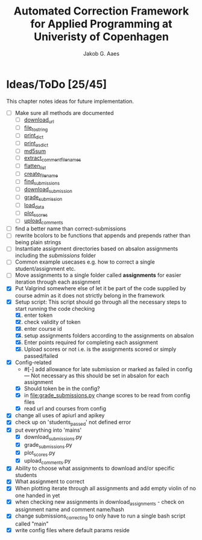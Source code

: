 #+TITLE: Automated Correction Framework for Applied Programming at Univeristy of Copenhagen
#+AUTHOR: Jakob G. Aaes
#+EMAIL: (concat "jakob1379" at-sign "gmail.com")

* Ideas/ToDo [25/45]
  :PROPERTIES:
  :COOKIE_DATA: recursive
  :END:

  This chapter notes ideas for future implementation.
  * [ ] Make sure all methods are documented
    - [ ] [[file:canvas_helpers.py::24][download_url]]
    - [ ] [[file:canvas_helpers.py::37][file_to_string]]
    - [ ] [[file:canvas_helpers.py::43][print_dict]]
    - [ ] [[file:canvas_helpers.py::50][print_as_dict]]
    - [ ] [[file:canvas_helpers.py::58][md5sum]]
    - [ ] [[file:canvas_helpers.py::67][extract_comment_filenames]]
    - [ ] [[file:canvas_helpers.py::75][flatten_list]]
    - [ ] [[file:canvas_helpers.py::81][create_file_name]]
    - [ ] [[file:download_submissions.py::115][find_submissions]]
    - [ ] [[file:download_submissions.py::87][download_submission]]
    - [ ] [[file:grade_submissions.py:56][grade_submission]]
    - [ ] [[file:plot_scores.py::41][load_data]]
    - [ ] [[file:plot_scores.py::83][plot_scores]]
    - [ ] [[file:upload_comments.py::48][upload_comments]]
  * [ ] find a better name than correct-submissions
  * [ ] rewrite bcolors to be functions that appends and prepends rather than being plain strings
  * [ ] Instantiate assignment directories based on absalon assignments including the /submissions/ folder
  * [ ] Common example usecases e.g. how to correct a single student/assignment etc.
  * [ ] Move assignments to a single folder called *assignments* for easier iteration through each assignment
  * [X] Put Valgrind somewhere else of let it be part of the code supplied by course admin as it does not strictly belong in the framework
  * [X] Setup script:
    This script should go through all the necessary steps to start running the code checking
    1. [X] enter token
    2. [X] check validity of token
    3. [X] enter course id
    4. [X] setup assignments folders according to the assignments on absalon
    5. [X] Enter points required for completing each assignment
    6. [X] Upload scores or not i.e. is the assignments scored or simply passed/failed
  * [X] Config-related
    - #[-] add allowance for late submission or marked as failed in config --- Not necessary as this should be set in absalon for each assignment
    - [X] Should token be in the config?
    - [X] in [[file:grade_submissions.py]] change scores to be read from config files
    - [X] read url and courses from config
  * [X] change all uses of apiurl and apikey
  * [X] check up on 'students_passed' not defined error
  * [X] put everything into 'mains'
    - [X] download_submissions.py
    - [X] grade_submissions.py
    - [X] plot_scores.py
    - [X] upload_comments.py
  * [X] Ability to choose what assignments to download and/or specific students
  * [X] What assignment to correct
  * [X] When plotting iterate through all assignments and add empty violin of no one handed in yet
  * [X] when checking new assignments in download_assignments - check on assignment name and comment name/hash
  * [X] change submissions_correcting to only have to run a single bash script called "main"
  * [X] write config files where default params reside
